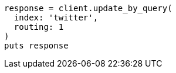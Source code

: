 [source, ruby]
----
response = client.update_by_query(
  index: 'twitter',
  routing: 1
)
puts response
----
